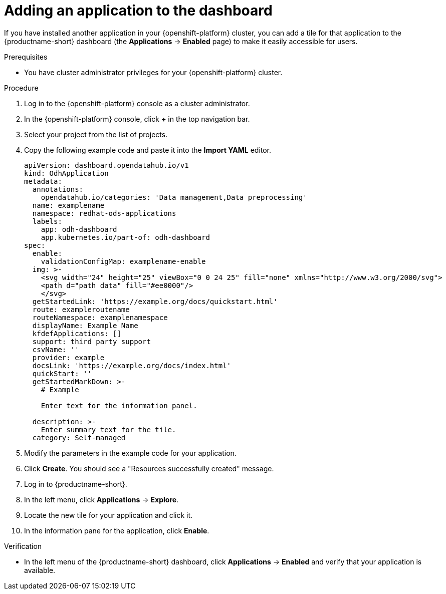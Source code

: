 :_module-type: PROCEDURE

[id="adding-an-application-to-the-dashboard_{context}"]
= Adding an application to the dashboard

[role='_abstract']
If you have installed another application in your {openshift-platform} cluster, you can add a tile for that application to the {productname-short} dashboard (the *Applications* -> *Enabled* page) to make it easily accessible for users. 

.Prerequisites
* You have cluster administrator privileges for your {openshift-platform} cluster.

.Procedure
. Log in to the {openshift-platform} console as a cluster administrator.
. In the {openshift-platform} console, click *+* in the top navigation bar.
. Select your project from the list of projects.
. Copy the following example code and paste it into the *Import YAML* editor.
+
[.lines_space]
[.console-input]
[source, yaml]
----
apiVersion: dashboard.opendatahub.io/v1
kind: OdhApplication
metadata:
  annotations:
    opendatahub.io/categories: 'Data management,Data preprocessing'
  name: examplename
  namespace: redhat-ods-applications
  labels:
    app: odh-dashboard
    app.kubernetes.io/part-of: odh-dashboard
spec:
  enable:
    validationConfigMap: examplename-enable
  img: >-
    <svg width="24" height="25" viewBox="0 0 24 25" fill="none" xmlns="http://www.w3.org/2000/svg">
    <path d="path data" fill="#ee0000"/>
    </svg>
  getStartedLink: 'https://example.org/docs/quickstart.html'
  route: exampleroutename
  routeNamespace: examplenamespace
  displayName: Example Name
  kfdefApplications: []
  support: third party support
  csvName: ''
  provider: example
  docsLink: 'https://example.org/docs/index.html'
  quickStart: ''
  getStartedMarkDown: >-
    # Example

    Enter text for the information panel.

  description: >-
    Enter summary text for the tile.
  category: Self-managed
----

. Modify the parameters in the example code for your application.
. Click *Create*. You should see a "Resources successfully created" message.
. Log in to {productname-short}.
. In the left menu, click *Applications* -> *Explore*.
. Locate the new tile for your application and click it.
. In the information pane for the application, click *Enable*.

.Verification

* In the left menu of the {productname-short} dashboard, click *Applications* -> *Enabled* and verify that your application is available.